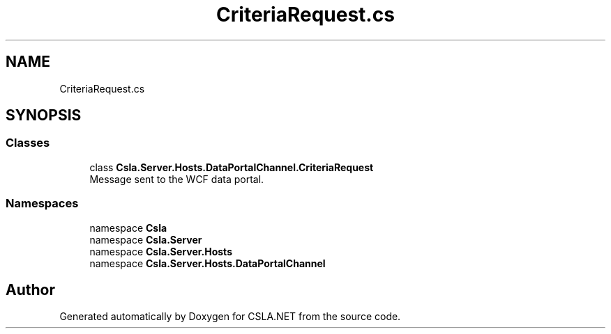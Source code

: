 .TH "CriteriaRequest.cs" 3 "Thu Jul 22 2021" "Version 5.4.2" "CSLA.NET" \" -*- nroff -*-
.ad l
.nh
.SH NAME
CriteriaRequest.cs
.SH SYNOPSIS
.br
.PP
.SS "Classes"

.in +1c
.ti -1c
.RI "class \fBCsla\&.Server\&.Hosts\&.DataPortalChannel\&.CriteriaRequest\fP"
.br
.RI "Message sent to the WCF data portal\&. "
.in -1c
.SS "Namespaces"

.in +1c
.ti -1c
.RI "namespace \fBCsla\fP"
.br
.ti -1c
.RI "namespace \fBCsla\&.Server\fP"
.br
.ti -1c
.RI "namespace \fBCsla\&.Server\&.Hosts\fP"
.br
.ti -1c
.RI "namespace \fBCsla\&.Server\&.Hosts\&.DataPortalChannel\fP"
.br
.in -1c
.SH "Author"
.PP 
Generated automatically by Doxygen for CSLA\&.NET from the source code\&.
